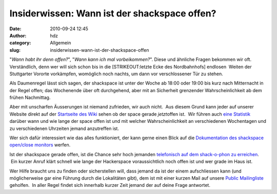 Insiderwissen: Wann ist der shackspace offen?
#############################################
:date: 2010-09-24 12:45
:author: hdz
:category: Allgemein
:slug: insiderwissen-wann-ist-der-shackspace-offen

|image0|"*Wann habt ihr denn offen?*\ ", "*Wann kann ich mal
vorbeikommen?*\ ". Diese und ähnliche Fragen bekommen wir oft.
Verständlich, denn wer will sich schon bis in die [STRIKEOUT:letzte Ecke
des Nordbahnhofs] endlosen  Weiten der Stuttgarter Vororte vorkämpfen,
womöglich noch nachts, um dann vor verschlossener Tür zu stehen.

Als Daumenregel lässt sich sagen, der shackspace ist unter der Woche ab
18:00 oder 19:00 bis kurz nach Mitternacht in der Regel offen; das
Wochenende über oft durchgehend, aber mit an Sicherheit grenzender
Wahrscheinlichkeit ab dem frühen Nachmittag.

Aber mit unscharfen Äusserungen ist niemand zufrieden, wir auch nicht.
 Aus diesem Grund kann jeder auf unserer Website direkt auf der
`Startseite des Wiki <http://shackspace.de/wiki/doku.php>`__ sehen ob
der space gerade *jetzt*\ offen ist.  Wir führen auch `eine
Statistik <http://shackspace.de/wiki/doku.php?id=sopenstats>`__ darüber
wann und wie lange der space offen ist und mit welcher
Wahrscheinlichkeit an verschiedenen Wochentagen und zu verschiedenen
Uhrzeiten jemand anzutreffen ist.

Wer sich dafür interessiert wie das alles funktioniert, der kann gerne
einen Blick auf die `Dokumentation des shackspace open/close
monitors <http://shackspace.de/wiki/doku.php?id=shack_open_close_monitor>`__
werfen.

Ist der shackspace gerade offen, ist die Chance sehr hoch jemanden
`telefonisch auf dem shack-o-phon zu
erreichen <http://shackspace.de/?page_id=3143>`__.  Ein kurzer Anruf
klärt schnell wie lange der Hackerspace voraussichtlich noch offen ist
und wer grade im Haus ist.

Wer Hilfe braucht uns zu finden oder sicherstellen will, dass jemand da
ist der einem aufschliessen kann (und möglicherweise gar eine Führung
durch die Lokalitäten gibt), dem ist mit einer kurzen Mail auf unsere
`Public
Mailingliste <https://lists.shackspace.de/mailman/listinfo/public>`__
geholfen.  In aller Regel findet sich innerhalb kurzer Zeit jemand der
auf deine Frage antwortet.

.. |image0| image:: http://shackspace.de/gallery/var/thumbs/shack.media/3rd-party/opendoor.jpg?m=1285325076
   :target: http://shackspace.de/gallery/index.php/shack-media/3rd-party/opendoor
